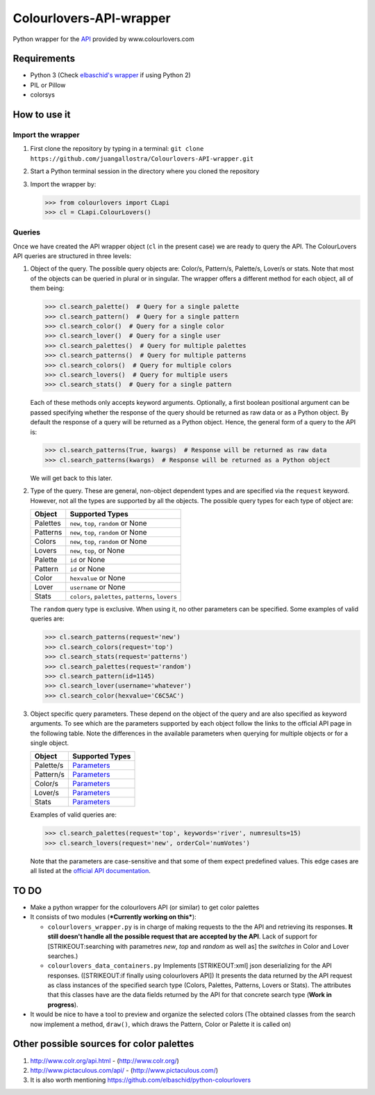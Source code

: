 Colourlovers-API-wrapper
========================

Python wrapper for the `API <http://www.colourlovers.com/api>`__
provided by www.colourlovers.com

Requirements
------------

-  Python 3 (Check `elbaschid's
   wrapper <https://github.com/elbaschid/python-colourlovers>`__ if
   using Python 2)
-  PIL or Pillow
-  colorsys

How to use it
-------------

Import the wrapper
~~~~~~~~~~~~~~~~~~

1. First clone the repository by typing in a terminal:
   ``git clone https://github.com/juangallostra/Colourlovers-API-wrapper.git``
2. Start a Python terminal session in the directory where you cloned the
   repository
3. Import the wrapper by:

   .. code:: python

           >>> from colourlovers import CLapi
           >>> cl = CLapi.ColourLovers()

Queries
~~~~~~~

Once we have created the API wrapper object (``cl`` in the present
case) we are ready to query the API. The ColourLovers API queries are
structured in three levels:

1. Object of the query. The possible query objects are: Color/s,
   Pattern/s, Palette/s, Lover/s or stats. Note that most of the objects
   can be queried in plural or in singular. The wrapper offers a
   different method for each object, all of them being:

   .. code:: python

           >>> cl.search_palette()  # Query for a single palette
           >>> cl.search_pattern()  # Query for a single pattern
           >>> cl.search_color()  # Query for a single color
           >>> cl.search_lover()  # Query for a single user
           >>> cl.search_palettes()  # Query for multiple palettes
           >>> cl.search_patterns()  # Query for multiple patterns
           >>> cl.search_colors()  # Query for multiple colors
           >>> cl.search_lovers()  # Query for multiple users
           >>> cl.search_stats()  # Query for a single pattern

   Each of these methods only accepts keyword arguments. Optionally, a
   first boolean positional argument can be passed specifying whether
   the response of the query should be returned as raw data or as a
   Python object. By default the response of a query will be returned as
   a Python object. Hence, the general form of a query to the API is:

   .. code:: python

           >>> cl.search_patterns(True, kwargs)  # Response will be returned as raw data
           >>> cl.search_patterns(kwargs)  # Response will be returned as a Python object

   We will get back to this later.

2. Type of the query. These are general, non-object dependent types and
   are specified via the ``request`` keyword. However, not all the types
   are supported by all the objects. The possible query types for each
   type of object are:

   +------------+------------------------------------------------------+
   | Object     | Supported Types                                      |
   +============+======================================================+
   | Palettes   | ``new``, ``top``, ``random`` or None                 |
   +------------+------------------------------------------------------+
   | Patterns   | ``new``, ``top``, ``random`` or None                 |
   +------------+------------------------------------------------------+
   | Colors     | ``new``, ``top``, ``random`` or None                 |
   +------------+------------------------------------------------------+
   | Lovers     | ``new``, ``top``, or None                            |
   +------------+------------------------------------------------------+
   | Palette    | ``id`` or None                                       |
   +------------+------------------------------------------------------+
   | Pattern    | ``id`` or None                                       |
   +------------+------------------------------------------------------+
   | Color      | ``hexvalue`` or None                                 |
   +------------+------------------------------------------------------+
   | Lover      | ``username`` or None                                 |
   +------------+------------------------------------------------------+
   | Stats      | ``colors``, ``palettes``, ``patterns``, ``lovers``   |
   +------------+------------------------------------------------------+

   The ``random`` query type is exclusive. When using it, no other
   parameters can be specified. Some examples of valid queries are:

   .. code:: python

           >>> cl.search_patterns(request='new')
           >>> cl.search_colors(request='top')
           >>> cl.search_stats(request='patterns')
           >>> cl.search_palettes(request='random')
           >>> cl.search_pattern(id=1145)
           >>> cl.search_lover(username='whatever')
           >>> cl.search_color(hexvalue='C6C5AC')

3. Object specific query parameters. These depend on the object of the
   query and are also specified as keyword arguments. To see which are
   the parameters supported by each object follow the links to the
   official API page in the following table. Note the differences in the
   available parameters when querying for multiple objects or for a
   single object.

   +-------------+-------------------------------------------------------------+
   | Object      | Supported Types                                             |
   +=============+=============================================================+
   | Palette/s   | `Parameters <http://www.colourlovers.com/api#palettes>`__   |
   +-------------+-------------------------------------------------------------+
   | Pattern/s   | `Parameters <http://www.colourlovers.com/api#patterns>`__   |
   +-------------+-------------------------------------------------------------+
   | Color/s     | `Parameters <http://www.colourlovers.com/api#colors>`__     |
   +-------------+-------------------------------------------------------------+
   | Lover/s     | `Parameters <http://www.colourlovers.com/api#lovers>`__     |
   +-------------+-------------------------------------------------------------+
   | Stats       | `Parameters <http://www.colourlovers.com/api#stats>`__      |
   +-------------+-------------------------------------------------------------+

   Examples of valid queries are:

   .. code:: python

           >>> cl.search_palettes(request='top', keywords='river', numresults=15)
           >>> cl.search_lovers(request='new', orderCol='numVotes')

   Note that the parameters are case-sensitive and that some of them
   expect predefined values. This edge cases are all listed at the
   `official API documentation <http://www.colourlovers.com/api>`__.

TO DO
-----

-  Make a python wrapper for the colourlovers API (or similar) to get
   color palettes
-  It consists of two modules (***Currently working on this***):

   -  ``colourlovers_wrapper.py`` is in charge of making requests to the
      the API and retrieving its responses. **It still doesn't handle
      all the possible request that are accepted by the API**. Lack of
      support for [STRIKEOUT:searching with parametres *new*, *top* and
      *random* as well as] the *switches* in Color and Lover searches.)
   -  ``colourlovers_data_containers.py`` Implements [STRIKEOUT:xml]
      json deserializing for the API responses. ([STRIKEOUT:if finally
      using colourlovers API]) It presents the data returned by the API
      request as class instances of the specified search type (Colors,
      Palettes, Patterns, Lovers or Stats). The attributes that this
      classes have are the data fields returned by the API for that
      concrete search type (**Work in progress**).

-  It would be nice to have a tool to preview and organize the selected
   colors (The obtained classes from the search now implement a method,
   ``draw()``, which draws the Pattern, Color or Palette it is called
   on)

Other possible sources for color palettes
-----------------------------------------

1. http://www.colr.org/api.html - (http://www.colr.org/)
2. http://www.pictaculous.com/api/ - (http://www.pictaculous.com/)
3. It is also worth mentioning
   https://github.com/elbaschid/python-colourlovers
